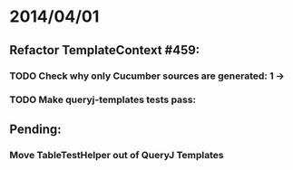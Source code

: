 * 2014/04/01
** Refactor TemplateContext #459: 
*** TODO Check why only Cucumber sources are generated: 1 ->
*** TODO Make queryj-templates tests pass:
** Pending:
*** Move TableTestHelper out of QueryJ Templates
